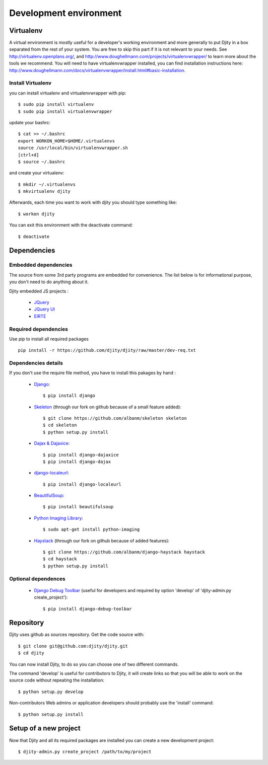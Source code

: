 Development environment
=========================

Virtualenv
++++++++++

A virtual environment is mostly useful for a developer's working environment and more generally to put Djity in a box separated from the rest of your system. You are free to skip this part if it is not relevant to your needs.
See `<http://virtualenv.openplans.org/>`_, and `<http://www.doughellmann.com/projects/virtualenvwrapper/>`_ to learn more about the tools we recommend.
You will need to have virtualenvwrapper installed, you can find installation instructions here: `<http://www.doughellmann.com/docs/virtualenvwrapper/install.html#basic-installation>`_.

Install Virtualenv
------------------

you can install virtualenv and virtualenvwrapper with pip::

	$ sudo pip install virtualenv
	$ sudo pip install virtualenvwrapper

update your bashrc::

	$ cat >> ~/.bashrc
	export WORKON_HOME=$HOME/.virtualenvs
	source /usr/local/bin/virtualenvwrapper.sh
	[ctrl+d]
	$ source ~/.bashrc

and create your virtualenv::

	$ mkdir ~/.virtualenvs
	$ mkvirtualenv djity

Afterwards, each time you want to work with djity you should type something like::

	$ workon djity

You can exit this environment with the deactivate command::

	$ deactivate

Dependencies
+++++++++++++++++++


Embedded dependencies
---------------------

The source from some 3rd party programs are embedded for convenience. The list
below is for informational purpose, you don't need to do anything about it.

Djity embedded JS projects :

 * `JQuery <jquery.com>`_
 * `JQuery UI <jqueryui.com>`_
 * `ElRTE <http://elrte.org/>`_

Required dependencies
---------------------

Use pip to install all required packages ::

 pip install -r https://github.com/djity/djity/raw/master/dev-req.txt


Dependencies details
--------------------

If you don't use the require file method, you have to install this pakages by hand :


 * `Django <http://www.djangoproject.com/>`_::
   
	$ pip install django

 * `Skeleton <http://pypi.python.org/pypi/skeleton>`_ (through our fork on
   github because of a small feature added)::

	$ git clone https://github.com/albanm/skeleton skeleton
	$ cd skeleton
	$ python setup.py install

 * `Dajax & Dajaxice <http://www.dajaxproject.com/>`_::
	
	$ pip install django-dajaxice
	$ pip install django-dajax

 * `django-localeurl <https://bitbucket.org/carljm/django-localeurl/>`_::
    
    $ pip install django-localeurl

 * `BeautifulSoup <http://www.crummy.com/software/BeautifulSoup/>`_::

	$ pip install beautifulsoup

 * `Python Imaging Library <http://www.pythonware.com/products/pil/>`_::

   $ sudo apt-get install python-imaging
   
 * `Haystack <http://haystacksearch.org/>`_ (through our fork on github because of added features)::
 
   $ git clone https://github.com/albanm/django-haystack haystack
   $ cd haystack
   $ python setup.py install
   
Optional dependences
--------------------

 * `Django Debug Toolbar <http://robhudson.github.com/django-debug-toolbar/>`_ (useful for developers and required by option 'develop' of 'djity-admin.py create_project')::

   $ pip install django-debug-toolbar


Repository
++++++++++

Djity uses github as sources repository. Get the code source with::

	$ git clone git@github.com:djity/djity.git
	$ cd djity

You can now install Djity, to do so you can choose one of two different commands.

The command 'develop' is useful for contributors to Djity, it will create links so that you will be able to work on the source code
without repeating the installation::

	$ python setup.py develop

Non-contributors Web admins or application developers should probably use the 'install' command::

	$ python setup.py install


Setup of a new project
++++++++++++++++++++++

Now that Djity and all its required packages are installed you can create a new development project::

	$ djity-admin.py create_project /path/to/my/project


